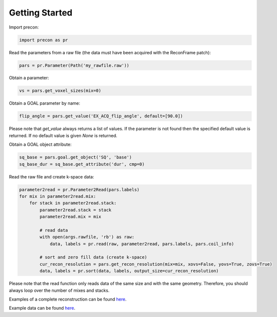 Getting Started
===============

Import precon:

.. code-block:: python

    import precon as pr


Read the parameters from a raw file (the data must have been acquired with the ReconFrame patch):

.. code-block:: python
    
    pars = pr.Parameter(Path('my_rawfile.raw'))


Obtain a parameter:

.. code-block:: python
    
    vs = pars.get_voxel_sizes(mix=0)


Obtain a GOAL parameter by name:

.. code-block:: python
    
    flip_angle = pars.get_value('EX_ACQ_flip_angle', default=[90.0])


Please note that `get_value` always returns a list of values. If the parameter is not found then the specified default value is returned. If no default value is given `None` is returned.

Obtain a GOAL object attribute:

.. code-block:: python

    sq_base = pars.goal.get_object('SQ', 'base')
    sq_base_dur = sq_base.get_attribute('dur', cmp=0)


Read the raw file and create k-space data:

.. code-block:: python

    parameter2read = pr.Parameter2Read(pars.labels)
    for mix in parameter2read.mix:
        for stack in parameter2read.stack:
            parameter2read.stack = stack
            parameter2read.mix = mix

            # read data
            with open(args.rawfile, 'rb') as raw:
                data, labels = pr.read(raw, parameter2read, pars.labels, pars.coil_info)

            # sort and zero fill data (create k-space)
            cur_recon_resolution = pars.get_recon_resolution(mix=mix, xovs=False, yovs=True, zovs=True)
            data, labels = pr.sort(data, labels, output_size=cur_recon_resolution)


Please note that the read function only reads data of the same size and with the same geometry. Therefore, you should always loop over the number of mixes and stacks. 

Examples of a complete reconstruction can be found `here <https://github.com/GyroTools/precon-examples/tree/master/examples>`_.

Example data can be found `here <https://github.com/GyroTools/precon-examples/tree/master/data>`_.



